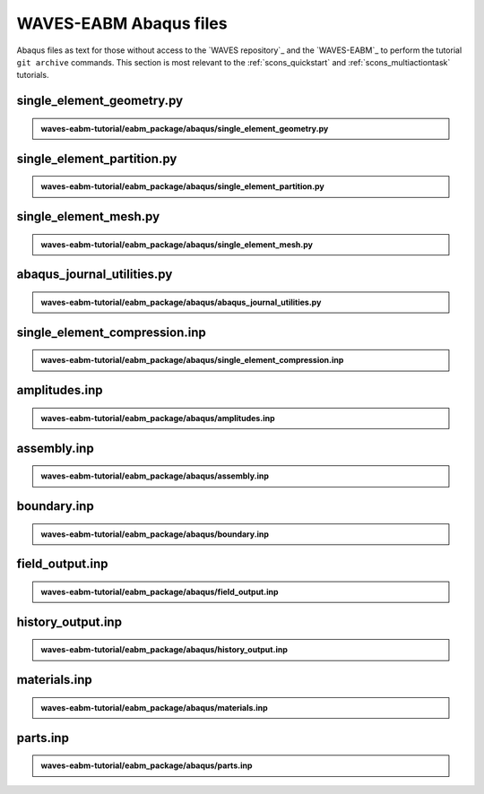 .. _eabm_input_files:

#######################
WAVES-EABM Abaqus files
#######################

Abaqus files as text for those without access to the `WAVES repository`_ and the `WAVES-EABM`_ to perform the tutorial
``git archive`` commands. This section is most relevant to the :ref:`scons_quickstart` and :ref:`scons_multiactiontask`
tutorials.

**************************
single_element_geometry.py
**************************

.. admonition:: waves-eabm-tutorial/eabm_package/abaqus/single_element_geometry.py

   .. literalinclude:: abaqus_single_element_geometry.py
      :lineno-match:

***************************
single_element_partition.py
***************************

.. admonition:: waves-eabm-tutorial/eabm_package/abaqus/single_element_partition.py

   .. literalinclude:: abaqus_single_element_partition.py
      :lineno-match:

**********************
single_element_mesh.py
**********************

.. admonition:: waves-eabm-tutorial/eabm_package/abaqus/single_element_mesh.py

   .. literalinclude:: abaqus_single_element_mesh.py
      :lineno-match:

***************************
abaqus_journal_utilities.py
***************************

.. admonition:: waves-eabm-tutorial/eabm_package/abaqus/abaqus_journal_utilities.py

   .. literalinclude:: abaqus_abaqus_journal_utilities.py
      :lineno-match:

******************************
single_element_compression.inp
******************************

.. admonition:: waves-eabm-tutorial/eabm_package/abaqus/single_element_compression.inp

   .. literalinclude:: abaqus_single_element_compression.inp
      :lineno-match:

**************
amplitudes.inp
**************

.. admonition:: waves-eabm-tutorial/eabm_package/abaqus/amplitudes.inp

   .. literalinclude:: abaqus_amplitudes.inp
      :lineno-match:

************
assembly.inp
************

.. admonition:: waves-eabm-tutorial/eabm_package/abaqus/assembly.inp

   .. literalinclude:: abaqus_assembly.inp
      :lineno-match:

************
boundary.inp
************

.. admonition:: waves-eabm-tutorial/eabm_package/abaqus/boundary.inp

   .. literalinclude:: abaqus_boundary.inp
      :lineno-match:

****************
field_output.inp
****************

.. admonition:: waves-eabm-tutorial/eabm_package/abaqus/field_output.inp

   .. literalinclude:: abaqus_field_output.inp
      :lineno-match:

******************
history_output.inp
******************

.. admonition:: waves-eabm-tutorial/eabm_package/abaqus/history_output.inp

   .. literalinclude:: abaqus_history_output.inp
      :lineno-match:

*************
materials.inp
*************

.. admonition:: waves-eabm-tutorial/eabm_package/abaqus/materials.inp

   .. literalinclude:: abaqus_materials.inp
      :lineno-match:

*********
parts.inp
*********

.. admonition:: waves-eabm-tutorial/eabm_package/abaqus/parts.inp

   .. literalinclude:: abaqus_parts.inp
      :lineno-match:
